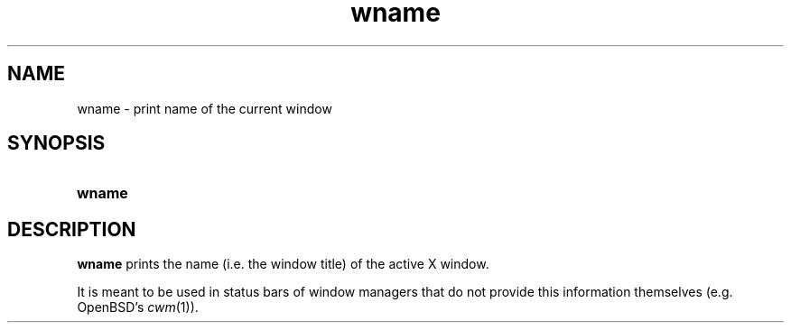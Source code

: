 .TH wname 1
.
.SH NAME
.
wname \- print name of the current window
.
.SH SYNOPSIS
.
.SY wname
.
.SH DESCRIPTION
.
.B wname
prints the name (i.e.\& the window title) of the active X window.
.
.PP
It is meant to be used in status bars of window managers that do not provide
this information themselves (e.g.\& OpenBSD's
.IR cwm (1)).
